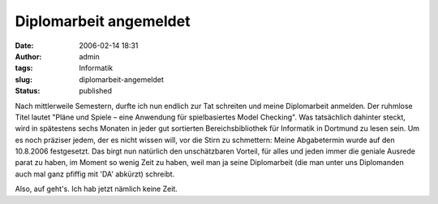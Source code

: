 Diplomarbeit angemeldet
#######################
:date: 2006-02-14 18:31
:author: admin
:tags: Informatik
:slug: diplomarbeit-angemeldet
:status: published

Nach mittlerweile Semestern, durfte ich nun endlich zur Tat schreiten
und meine Diplomarbeit anmelden. Der ruhmlose Titel lautet "Pläne und
Spiele – eine Anwendung für spielbasiertes Model Checking". Was
tatsächlich dahinter steckt, wird in spätestens sechs Monaten in jeder
gut sortierten Bereichsbibliothek für Informatik in Dortmund zu lesen
sein. Um es noch präziser jedem, der es nicht wissen will, vor die Stirn
zu schmettern: Meine Abgabetermin wurde auf den 10.8.2006 festgesetzt.
Das birgt nun natürlich den unschätzbaren Vorteil, für alles und jeden
immer die geniale Ausrede parat zu haben, im Moment so wenig Zeit zu
haben, weil man ja seine Diplomarbeit (die man unter uns Diplomanden
auch mal ganz pfiffig mit 'DA' abkürzt) schreibt.

Also, auf geht's. Ich hab jetzt nämlich keine Zeit.
